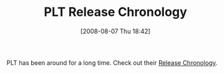 #+POSTID: 390
#+DATE: [2008-08-07 Thu 18:42]
#+OPTIONS: toc:nil num:nil todo:nil pri:nil tags:nil ^:nil TeX:nil
#+CATEGORY: Link
#+TAGS: PLT, Programming Language, Scheme
#+TITLE: PLT Release Chronology

PLT has been around for a long time. Check out their [[http://download.plt-scheme.org/chronology/][Release Chronology]].



